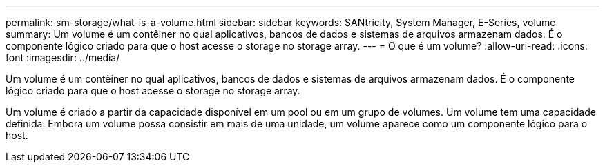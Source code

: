 ---
permalink: sm-storage/what-is-a-volume.html 
sidebar: sidebar 
keywords: SANtricity, System Manager, E-Series, volume 
summary: Um volume é um contêiner no qual aplicativos, bancos de dados e sistemas de arquivos armazenam dados. É o componente lógico criado para que o host acesse o storage no storage array. 
---
= O que é um volume?
:allow-uri-read: 
:icons: font
:imagesdir: ../media/


[role="lead"]
Um volume é um contêiner no qual aplicativos, bancos de dados e sistemas de arquivos armazenam dados. É o componente lógico criado para que o host acesse o storage no storage array.

Um volume é criado a partir da capacidade disponível em um pool ou em um grupo de volumes. Um volume tem uma capacidade definida. Embora um volume possa consistir em mais de uma unidade, um volume aparece como um componente lógico para o host.
